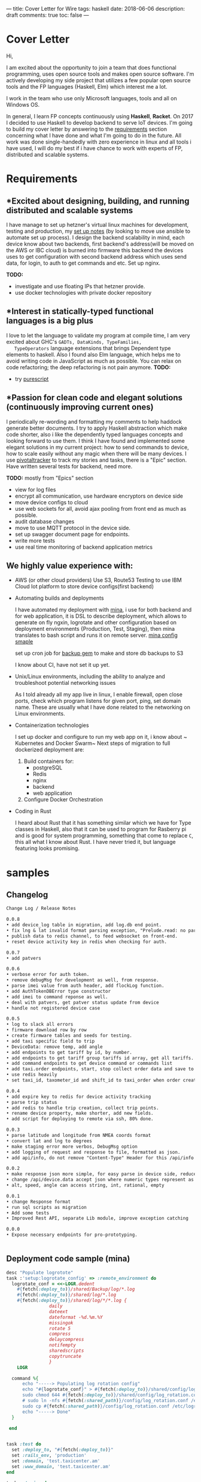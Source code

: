 ---
title: Cover Letter for Wire
tags: haskell
date: 2018-06-06
description: draft
comments: true
toc: false
---

* Cover Letter

Hi,

I am excited about the opportunity to join a team that does functional
programming, uses open source tools and makes open source software.
I'm actively developing my side project that utilizes a few popular open source
tools  and the FP languages (Haskell, Elm) which interest me a lot.

I work in the team who use only Microsoft languages, tools and all on Windows OS.

In general, I learn FP concepts continuously using *Haskell*, *Racket*. On 2017
I decided to use Haskell to develop backend to serve IoT devices.
I'm going to build my cover letter by answering to the  [[https://wire.softgarden.io/job/2105535?l=en][requirements]] section
concerning what I have done and what I'm going to do in the future.
 All work was done single-handedly with zero experience in linux and all tools i
have used, I will do my best if i have chance to work with experts of FP, distributed and scalable systems.

* Requirements
** *Excited about designing, building, and running distributed and scalable systems
    I have manage to set up hetzner's virtual linux machines for development, testing and production, my
    [[http://imast.am/mitq/programming/deployment.html][set up notes]] (by looking to move use  ansible to automate set up process).
    I design the backend scalability in mind, each device know about two
    backends, first backend's address(will be moved on the AWS or IBC cloud) is burned
    into firmware this backend the devices uses to get configuration with second
    backend address which uses send data, for login, to auth to get commands and etc.
    Set up nginx.


 *TODO:*
      - investigate and use floating IPs that hetzner provide.
      - use docker technologies with private docker repository

** *Interest in statically-typed functional languages is a big plus
   I love to let the language to validate my program at compile time,
   I am very excited about GHC's ~GADTs, DataKinds, TypeFamilies,
   TypeOperators~ language extensions  that brings Dependent type elements to
   haskell.  Also I found also Elm language, which helps me to avoid writing code in
   JavaScript as much as possible. You can relax on code refactoring; the deep
   refactoring is not pain anymore.
   *TODO:*
    - try [[http://www.purescript.org/][purescript]]
** *Passion for clean code and elegant solutions (continuously improving current ones)
   I periodically re-wording and formatting my comments to help haddock generate
   better documents.
   I try to apply Haskell abstraction which make code shorter, also i like the
   dependently typed languages concepts and looking forward to use
   them. I think I have found and implemented some  elegant solutions in my current project: how
   to send commands to device, how to scale easily without any magic when there will be many devices.
   I use [[https://www.pivotaltracker.com/][pivotaltracker]] to track my stories and tasks, there is a "Epic"  section.
   Have written several tests for backend, need more.

*TODO:* mostly from "Epics" section
     - view for log files
     - encrypt all communication, use hardware encryptors on device side
     - move device configs to cloud
     - use web sockets for all, avoid ajax pooling from front end as much as possible.
     - audit database changes
     - move to use MQTT protocol in the device side.
     - set up swagger document page for endpoints.
     - write more tests
     - use real time monitoring of backend application metrics

** We highly value experience with:
- AWS (or other cloud providers)
  Use S3, Route53
  Testing to use IBM Cloud Iot platform to store device configs(first backend)

- Automating builds and deployments

  I have automated my deployment with [[http://nadarei.co/mina/][mina]], i use for both backend and for web
   application, it is DSL to describe deployment, which allows to generate
  on fly ngxin, logrotate  and other configuration based on deployment environments {Production, Test,
  Staging}, then mina translates to bash script and runs it on remote
  server. [[#samples][mina config smaple]]


  set up cron job for [[https://backup.github.io/backup/v4/installation/][backup gem]] to make and store db backups to S3

  I know about CI, have not set it up yet.


- Unix/Linux environments, including the ability to analyze and troubleshoot potential networking issues

 As I told already all my app live in linux, I enable firewall, open close ports, check
  which program listens for given port, ping, set domain name. These are usually
  what I have done related to the networking on Linux environments.

- Containerization technologies

  I set up docker and configure to run my web app on it, i know about ~
  Kubernetes and Docker Swarm~
  Next steps of migration to full dockerized deployment are:
  1. Build containers for:
     - postgreSQL
     - Redis
     - nginx
     - backend
     - web application

  2.  Configure Docker Orchestration

- Coding in Rust

  I heard about Rust that it has something similar which we have for Type classes in
  Haskell, also that it can be used to program for  Rasberry pi and is good for system
  programming, something that come to replace ~C~, this all what I know about
  Rust. I have never tried it, but language featuring looks promising.


*  samples

** Changelog
#+BEGIN_SRC markdown
Change Log / Release Notes

0.0.8
• add device_log table in migration, add log.db end point.
• fix lng & lat invalid format parsing exception, "Prelude.read: no parse"
• publish data to redis channel, to feed websocket on front-end.
• reset device activity key in redis when checking for auth.

0.0.7
• add patvers

0.0.6
• verbose error for auth token.
• remove debugMsg for development as well, from response.
• parse imei value from auth header, add flockLog function.
• add AuthTokenDBError type constructor
• add imei to command reponse as well.
• deal with patvers, get patver status update from device
• handle not registered device case

0.0.5
• log to slack all errors
• firmware download row by row
• create firmware tables and seeds for testing.
• add taxi specific field to trip
• DeviceData: remove temp, add angle
• add endpoints to get tariff by id, by number.
• add endpoints to get tariff group tariffs id array, get all tariffs.
• add command endpoints to get device command or commands list
• add taxi.order endpoints, start, stop collect order data and save to db
• use redis heavily
• set taxi_id, taxometer_id and shift_id to taxi_order when order created.

0.0.4
• add expire key to redis for device activity tracking
• parse trip status
• add redis to handle trip creation, collect trip points.
• rename device property, make shorter, add new fields.
• add script for deploying to remote via ssh, 80% done.

0.0.3
• parse latitude and longitude from NMEA coords format
• convert lat and lng to degrees
• make staging error more verbos, DebugMsg option
• add logging of request and response to file, formatted as json.
• add api/info, do not remove "Content-Type" Header for this /api/info path, TODO: dev more sophisticate mechanism to remove header

0.0.2
• make response json more simple, for easy parse in device side, reduce nesting level in json
• change /api/device.data accept json where numeric types represent as text. the numeric type in the device side loss precision, and for device it is easy send text. Develop the json parser that accept numbers or string without fail.
• alt, speed, angle can access string, int, rational, empty

0.0.1
• change Response format
• run sql scripts as migration
• Add some tests
• Improved Rest API, separate Lib module, improve exception catching

0.0.0
• Expose necessary endpoints for pro-prototyping.


#+END_SRC

** Deployment code sample (mina)
#+LABEL: sec:X

#+BEGIN_SRC ruby
desc "Populate logrotote"
task :'setup:logrotate_config' => :remote_environment do
  logrotate_conf = <<-LOGR.dedent
    #{fetch(:deploy_to)}/shared/Backup/log/*.log
    #{fetch(:deploy_to)}/shared/log/*.log
    #{fetch(:deploy_to)}/shared/log/*/*.log {
                daily
                dateext
                dateformat -%d.%m.%Y
                missingok
                rotate 5
                compress
                delaycompress
                notifempty
                sharedscripts
                copytruncate
                }
    LOGR

  command %{
      echo "-----> Populating log rotation config"
      echo "#{logrotate_conf}" > #{fetch(:deploy_to)}/shared/config/log_rotation.conf
      sudo chmod 644 #{fetch(:deploy_to)}/shared/config/log_rotation.conf
      # sudo ln -nfs #{fetch(:shared_path)}/config/log_rotation.conf /etc/logrotate.d/#{fetch(:application_name)}
      sudo cp #{fetch(:shared_path)}/config/log_rotation.conf /etc/logrotate.d/#{fetch(:application_name)}
      echo "-----> Done"
  }

 end

#+END_SRC



#+BEGIN_SRC ruby

task :test do
  set :deploy_to, "#{fetch(:deploy_to)}"
  set :rails_env, 'production'
  set :domain, 'test.taxicenter.am'
  set :www_domain, 'test.taxicenter.am'
end

task :staging do
  set :deploy_to, "#{fetch(:deploy_to)}-staging"
  set :rails_env, 'staging'
  set :domain, 'staging.taxicenter.am'
  set :www_domain, 'staging.taxicenter.am'
#  set :branch, 'develop'
end

task :production do
  set :rails_env, 'production'
  set :branch, 'master'
  set :domain, 'taxicenter.am'
  set :www_domain, 'www.taxicenter.am'
end


task :setup => :remote_environment do

  # Puma needs a place to store its pid file and socket file.
  command %(mkdir -p "#{fetch(:shared_path)}/tmp/")
  command %(chmod g+rx,u+rwx "#{fetch(:shared_path)}/tmp")

  command %(mkdir -p "#{fetch(:shared_path)}/log/")
  command %(chmod g+rx,u+rwx "#{fetch(:shared_path)}/log")
  command %(mkdir -p "#{fetch(:shared_path)}/log/puma")
    command %(chmod g+rx,u+rwx "#{fetch(:shared_path)}/log/puma")
  command %(mkdir -p "#{fetch(:shared_path)}/log/nginx")
  command %(chmod g+rx,u+rwx "#{fetch(:shared_path)}/log/nginx")

  command %(mkdir -p "#{fetch(:shared_path)}/tmp/sockets")
  command %(chmod g+rx,u+rwx "#{fetch(:shared_path)}/tmp/sockets")

  command %(mkdir -p "#{fetch(:shared_path)}/backup")
  command %(chmod g+rx,u+rwx "#{fetch(:shared_path)}/backup")

  command %(mkdir -p "#{fetch(:shared_path)}/tmp/pids")
  command %(chmod g+rx,u+rwx "#{fetch(:shared_path)}/tmp/pids")

  invoke :'setup:db:database_yml'
  invoke :'setup:db:redis_yml'
  invoke :'setup:puma_config'
  invoke :'setup:secrets_yml'
  invoke :'setup:nginx_config'
  invoke :'setup:logrotate_config'

end

desc "Deploys the current version to the server."
task :deploy => :remote_environment do
  # uncomment this line to make sure you pushed your local branch to the remote origin
  # invoke :'git:ensure_pushed'
  deploy do
    # Put things that will set up an empty directory into a fully set-up
    # instance of your project.
    comment "Deploying #{fetch(:application_name)} to #{fetch(:domain)}:#{fetch(:deploy_to)}"
    command %{pwd}
    invoke :'git:clone'
    invoke :'deploy:link_shared_paths'
    invoke :'bundle:install'

    # these 2 commands shoudl be run first time only
    if fetch(:first_run) == true
      invoke :'rails:db_create' #  creates the database
      invoke :'rails:db_schema_load' # creates tables and columns within the (existing) database following schema.rb
    end

    invoke :'rails:db_migrate'

    # first time only
    if fetch(:first_run) == true
      command %{#{fetch(:rails)} db:seed}
    end

    invoke :'rails:assets_precompile'

    #command %{sudo service reload}

    invoke :'deploy:cleanup'

    on :launch do
        command %{mkdir -p tmp/}
        command %{touch tmp/restart.txt}
        invoke :'puma:phased_restart'
    end
  end
end

#+END_SRC_
